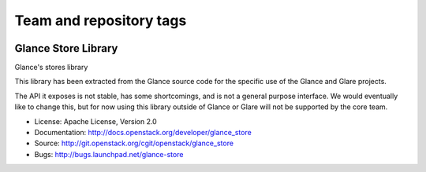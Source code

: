========================
Team and repository tags
========================

.. image:: http://governance.openstack.org/badges/glance_store.svg
    :target: http://governance.openstack.org/reference/tags/index.html
    :alt: The following tags have been asserted for the Glance Store
          Library:
          "project:official",
          "stable:follows-policy",
          "vulnerability:managed",
          Follow the link for an explanation of these tags.
.. NOTE(rosmaita): the alt text above will have to be updated when
   additional tags are asserted for glance_store.  (The SVG in the
   governance repo is updated automatically.)

.. Change things from this point on

Glance Store Library
====================

Glance's stores library

This library has been extracted from the Glance source code for the
specific use of the Glance and Glare projects.

The API it exposes is not stable, has some shortcomings, and is not a
general purpose interface. We would eventually like to change this,
but for now using this library outside of Glance or Glare will not be
supported by the core team.

* License: Apache License, Version 2.0
* Documentation: http://docs.openstack.org/developer/glance_store
* Source: http://git.openstack.org/cgit/openstack/glance_store
* Bugs: http://bugs.launchpad.net/glance-store
